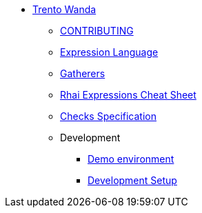 * xref:README.adoc[Trento Wanda]
** xref:CONTRIBUTING.adoc[CONTRIBUTING]
** xref:expression_language.adoc[Expression Language]
** xref:gatherers.adoc[Gatherers]
** xref:rhai_expressions_cheat_sheet.cheat.adoc[Rhai Expressions Cheat Sheet]
** xref:specification.adoc[Checks Specification]
** Development
*** xref:development/demo.adoc[Demo environment]
*** xref:development/hack_on_wanda.adoc[Development Setup]